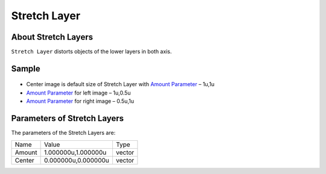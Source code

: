 .. _layer_stretch:

########################
    Stretch Layer
########################
.. figure:: stretch_dat/Layer_distortion_stretch_icon.png
   :alt: Layer_distortion_stretch_icon.png
   :width: 64px

About Stretch Layers
--------------------

``Stretch Layer`` distorts objects of the lower layers in both axis.

Sample
------

.. figure:: stretch_dat/Stretch.png
   :alt: Stretch.png


-  Center image is default size of Stretch Layer with `Amount
   Parameter <Amount_Parameter>`__ – 1u,1u
-  `Amount Parameter <Amount_Parameter>`__ for left image – 1u,0.5u
-  `Amount Parameter <Amount_Parameter>`__ for right image – 0.5u,1u

Parameters of Stretch Layers
----------------------------

The parameters of the Stretch Layers are:

+---------------------------------------+-------------------------+------------+
| Name                                  | Value                   | Type       |
+---------------------------------------+-------------------------+------------+
|     |Type\_vector\_icon.png| Amount   |   1.000000u,1.000000u   |   vector   |
+---------------------------------------+-------------------------+------------+
|     |Type\_vector\_icon.png| Center   |   0.000000u,0.000000u   |   vector   |
+---------------------------------------+-------------------------+------------+

.. |Type_vector_icon.png| image:: images/Type_vector_icon.png
   :width: 16px

